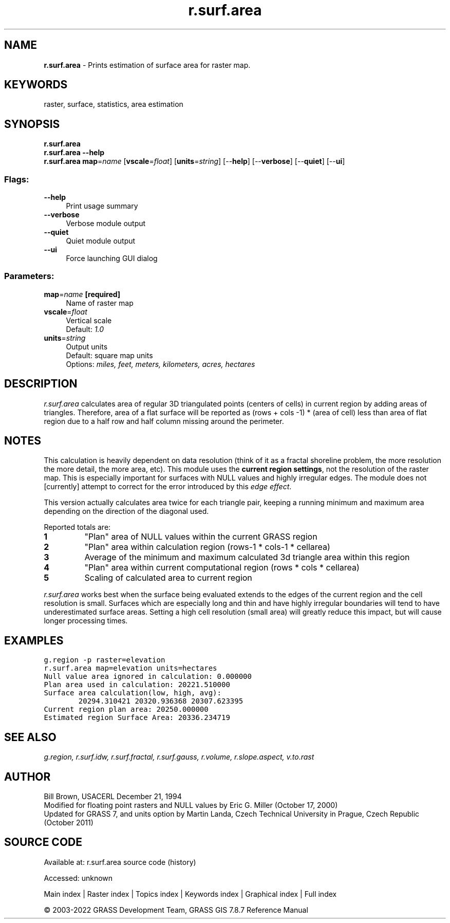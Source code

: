 .TH r.surf.area 1 "" "GRASS 7.8.7" "GRASS GIS User's Manual"
.SH NAME
\fI\fBr.surf.area\fR\fR  \- Prints estimation of surface area for raster map.
.SH KEYWORDS
raster, surface, statistics, area estimation
.SH SYNOPSIS
\fBr.surf.area\fR
.br
\fBr.surf.area \-\-help\fR
.br
\fBr.surf.area\fR \fBmap\fR=\fIname\fR  [\fBvscale\fR=\fIfloat\fR]   [\fBunits\fR=\fIstring\fR]   [\-\-\fBhelp\fR]  [\-\-\fBverbose\fR]  [\-\-\fBquiet\fR]  [\-\-\fBui\fR]
.SS Flags:
.IP "\fB\-\-help\fR" 4m
.br
Print usage summary
.IP "\fB\-\-verbose\fR" 4m
.br
Verbose module output
.IP "\fB\-\-quiet\fR" 4m
.br
Quiet module output
.IP "\fB\-\-ui\fR" 4m
.br
Force launching GUI dialog
.SS Parameters:
.IP "\fBmap\fR=\fIname\fR \fB[required]\fR" 4m
.br
Name of raster map
.IP "\fBvscale\fR=\fIfloat\fR" 4m
.br
Vertical scale
.br
Default: \fI1.0\fR
.IP "\fBunits\fR=\fIstring\fR" 4m
.br
Output units
.br
Default: square map units
.br
Options: \fImiles, feet, meters, kilometers, acres, hectares\fR
.SH DESCRIPTION
\fIr.surf.area\fR calculates area of regular 3D triangulated points
(centers of cells) in current region by adding areas of triangles.
Therefore, area of a flat surface will be reported as (rows + cols
\-1) * (area of cell) less than area of flat region due to a half
row and half column missing around the perimeter.
.SH NOTES
This calculation is heavily dependent on data resolution (think of it
as a fractal shoreline problem, the more resolution the more detail,
the more area, etc). This module uses the \fBcurrent region
settings\fR, not the resolution of the raster map. This is especially
important for surfaces with NULL values and highly irregular
edges. The module does not [currently] attempt to correct for the
error introduced by this \fIedge effect\fR.
.PP
This version actually calculates area twice for each triangle pair,
keeping a running minimum and maximum area depending on the direction
of the diagonal used.
.PP
Reported totals are:
.IP
.IP \fB1\fR
\(dqPlan\(dq area of NULL values within the current GRASS
region
.IP \fB2\fR
\(dqPlan\(dq area within calculation region (rows\-1 * cols\-1 *
cellarea)
.IP \fB3\fR
Average of the minimum and maximum calculated 3d triangle area
within this region
.IP \fB4\fR
\(dqPlan\(dq area within current computational region (rows * cols *
cellarea)
.IP \fB5\fR
Scaling of calculated area to current region
.PP
.PP
\fIr.surf.area\fR works best when the surface being evaluated
extends to the edges of the current region and the cell resolution is
small. Surfaces which are especially long and thin and have highly
irregular boundaries will tend to have underestimated surface areas.
Setting a high cell resolution (small area) will greatly reduce this
impact, but will cause longer processing times.
.SH EXAMPLES
.br
.nf
\fC
g.region \-p raster=elevation
r.surf.area map=elevation units=hectares
Null value area ignored in calculation: 0.000000
Plan area used in calculation: 20221.510000
Surface area calculation(low, high, avg):
        20294.310421 20320.936368 20307.623395
Current region plan area: 20250.000000
Estimated region Surface Area: 20336.234719
\fR
.fi
.SH SEE ALSO
\fI
g.region,
r.surf.idw,
r.surf.fractal,
r.surf.gauss,
r.volume,
r.slope.aspect,
v.to.rast
\fR
.SH AUTHOR
Bill Brown, USACERL December 21, 1994
.br
Modified for floating point rasters and NULL values by Eric
G. Miller (October 17, 2000)
.br
Updated for GRASS 7, and units option by Martin Landa, Czech Technical
University in Prague, Czech Republic (October 2011)
.SH SOURCE CODE
.PP
Available at:
r.surf.area source code
(history)
.PP
Accessed: unknown
.PP
Main index |
Raster index |
Topics index |
Keywords index |
Graphical index |
Full index
.PP
© 2003\-2022
GRASS Development Team,
GRASS GIS 7.8.7 Reference Manual

